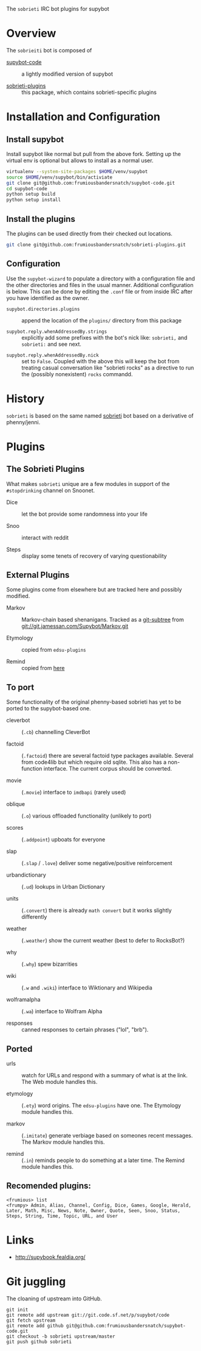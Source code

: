 The =sobrieti= IRC bot plugins for supybot

* Overview

The =sobrieiti= bot is composed of 

 - [[https://github.com/frumiousbandersnatch/supybot-code][supybot-code]] :: a lightly modified version of supybot

 - [[https://github.com/frumiousbandersnatch/sobrieti-plugins][sobrieti-plugins]] :: this package, which contains sobrieti-specific
    plugins

* Installation and Configuration

** Install supybot

Install supybot like normal but pull from the above fork.  Setting up
the virtual env is optional but allows to install as a normal user.

#+BEGIN_SRC sh
virtualenv --system-site-packages $HOME/venv/supybot
source $HOME/venv/supybot/bin/activiate
git clone git@github.com:frumiousbandersnatch/supybot-code.git
cd supybot-code
python setup build
python setup install
#+END_SRC

** Install the plugins

The plugins can be used directly from their checked out locations.

#+BEGIN_SRC sh
git clone git@github.com:frumiousbandersnatch/sobrieti-plugins.git
#+END_SRC

** Configuration

Use the =supybot-wizard= to populate a directory with a configuration
file and the other directories and files in the usual manner.
Additional configuration is below.  This can be done by editing the
=.conf= file or from inside IRC after you have identified as the
owner.

 - =supybot.directories.plugins= :: append the location of the
      =plugins/= directory from this package

 - =supybot.reply.whenAddressedBy.strings= :: explicitly add some
      prefixes with the bot's nick like: =sobrieti,= and =sobrieti:=
      and see next.

- =supybot.reply.whenAddressedBy.nick= :: set to =False=.  Coupled
     with the above this will keep the bot from treating casual
     conversation like "sobrieti rocks" as a directive to run the
     (possibly nonexistent) =rocks= commandd.


* History

=sobrieti= is based on the same named [[https://github.com/frumiousbandersnatch/sobrieti][sobrieti]] bot based on a
derivative of phenny/jenni.


* Plugins

** The Sobrieti Plugins

What makes =sobrieti= unique are a few modules in support of the
=#stopdrinking= channel on Snoonet.

 - Dice :: let the bot provide some randomness into your life

 - Snoo :: interact with reddit

 - Steps :: display some tenets of recovery of varying questionability

** External Plugins

Some plugins come from elsewhere but are tracked here and possibly
modified.

 - Markov :: Markov-chain based shenanigans.  Tracked as a [[https://github.com/apenwarr/git-subtree][git-subtree]]
             from git://git.jamessan.com/Supybot/Markov.git

 - Etymology :: copied from =edsu-plugins=

 - Remind :: copied from [[http://www.kreativekorp.com/swdownload/supybot/Remind.zip][here]]

** To port

Some functionality of the original phenny-based sobrieti has yet to be
ported to the supybot-based one.

 - cleverbot :: (=.cb=) channelling CleverBot

 - factoid :: (=.factoid=) there are several factoid type packages
              available.  Several from code4lib but which require old
              sqlite.  This also has a non-function interface.  The
              current corpus should be converted.

 - movie :: (=.movie=) interface to =imdbapi= (rarely used)

 - oblique :: (=.o=) various offloaded functionality (unlikely to port)

 - scores :: (=.addpoint=) upboats for everyone

 - slap :: (=.slap= / =.love=) deliver some negative/positive reinforcement

 - urbandictionary :: (=.ud=) lookups in Urban Dictionary

 - units :: (=.convert=) there is already =math convert= but it works
            slightly differently

 - weather :: (=.weather=) show the current weather (best to defer to RocksBot?)

 - why :: (=.why=) spew bizarrities

 - wiki :: (=.w= and =.wiki=) interface to Wiktionary and Wikipedia

 - wolframalpha :: (=.wa=) interface to Wolfram Alpha

 - responses :: canned responses to certain phrases ("lol", "brb").  

** Ported

 - urls :: watch for URLs and respond with a summary of what is at the
           link.  The Web module handles this.

 - etymology :: (=.ety=) word origins.  The =edsu-plugins= have one.
                The Etymology module handles this.

 - markov :: (=.imitate=) generate verbiage based on someones recent
             messages.  The Markov module handles this.

 - remind :: (=.in=) reminds people to do something at a later time.
             The Remind module handles this.


** Recomended plugins:

#+BEGIN_EXAMPLE
<frumious> list
<frumpy> Admin, Alias, Channel, Config, Dice, Games, Google, Herald,
Later, Math, Misc, News, Note, Owner, Quote, Seen, Snoo, Status,
Steps, String, Time, Topic, URL, and User
#+END_EXAMPLE


* Links

 - http://supybook.fealdia.org/

* Git juggling

The cloaning of upstream into GitHub. 

#+BEGIN_EXAMPLE
git init
git remote add upstream git://git.code.sf.net/p/supybot/code
git fetch upstream
git remote add github git@github.com:frumiousbandersnatch/supybot-code.git
git checkout -b sobrieti upstream/master
git push github sobrieti
#+END_EXAMPLE
